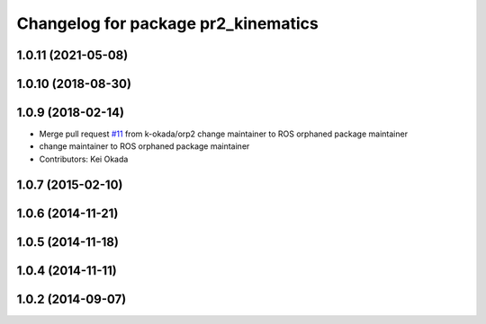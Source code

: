 ^^^^^^^^^^^^^^^^^^^^^^^^^^^^^^^^^^^^
Changelog for package pr2_kinematics
^^^^^^^^^^^^^^^^^^^^^^^^^^^^^^^^^^^^

1.0.11 (2021-05-08)
-------------------

1.0.10 (2018-08-30)
-------------------

1.0.9 (2018-02-14)
------------------
* Merge pull request `#11 <https://github.com/pr2/pr2_kinematics/issues/11>`_ from k-okada/orp2
  change maintainer to ROS orphaned package maintainer
* change maintainer to ROS orphaned package maintainer
* Contributors: Kei Okada

1.0.7 (2015-02-10)
------------------

1.0.6 (2014-11-21)
------------------

1.0.5 (2014-11-18)
------------------

1.0.4 (2014-11-11)
------------------

1.0.2 (2014-09-07)
------------------
